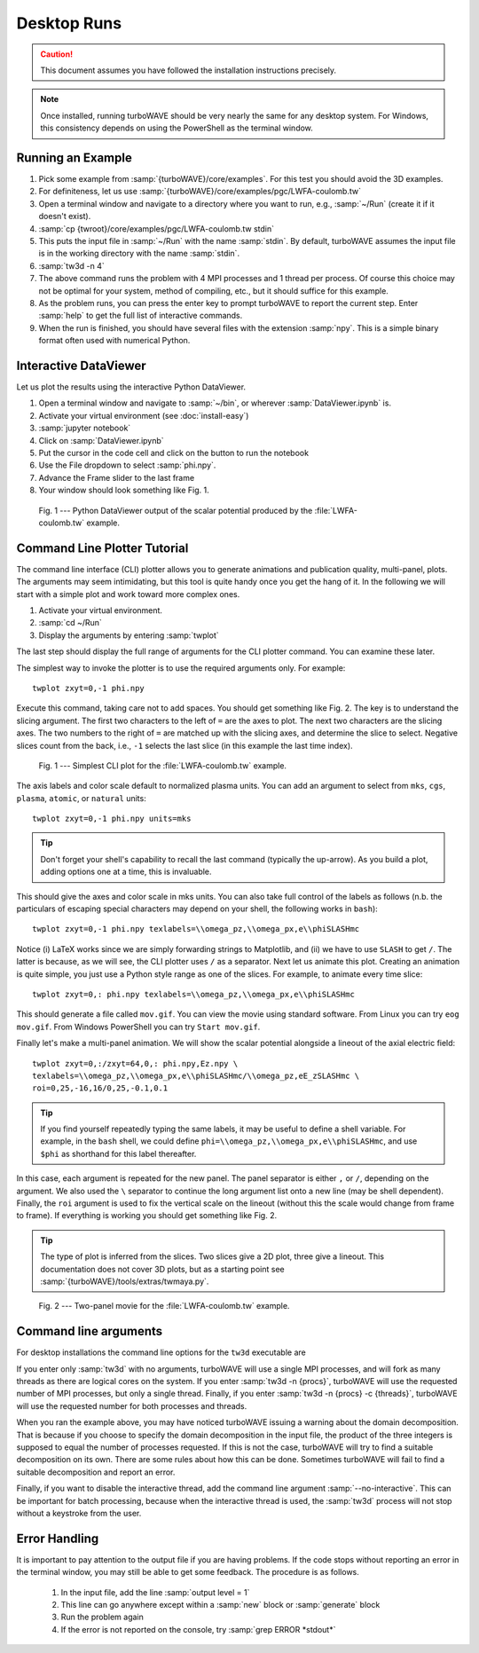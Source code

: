 Desktop Runs
============

.. caution::

	This document assumes you have followed the installation instructions precisely.

.. note::

	Once installed, running turboWAVE should be very nearly the same for any desktop system. For Windows, this consistency depends on using the PowerShell as the terminal window.

Running an Example
------------------

#. Pick some example from :samp:`{turboWAVE}/core/examples`.  For this test you should avoid the 3D examples.
#. For definiteness, let us use :samp:`{turboWAVE}/core/examples/pgc/LWFA-coulomb.tw`
#. Open a terminal window and navigate to a directory where you want to run, e.g., :samp:`~/Run` (create it if it doesn't exist).
#. :samp:`cp {twroot}/core/examples/pgc/LWFA-coulomb.tw stdin`
#. This puts the input file in :samp:`~/Run` with the name :samp:`stdin`.  By default, turboWAVE assumes the input file is in the working directory with the name :samp:`stdin`.
#. :samp:`tw3d -n 4`
#. The above command runs the problem with 4 MPI processes and 1 thread per process.  Of course this choice may not be optimal for your system, method of compiling, etc., but it should suffice for this example.
#. As the problem runs, you can press the enter key to prompt turboWAVE to report the current step.  Enter :samp:`help` to get the full list of interactive commands.
#. When the run is finished, you should have several files with the extension :samp:`npy`.  This is a simple binary format often used with numerical Python.

Interactive DataViewer
----------------------

Let us plot the results using the interactive Python DataViewer.

#. Open a terminal window and navigate to :samp:`~/bin`, or wherever :samp:`DataViewer.ipynb` is.
#. Activate your virtual environment (see :doc:`install-easy`)
#. :samp:`jupyter notebook`
#. Click on :samp:`DataViewer.ipynb`
#. Put the cursor in the code cell and click on the button to run the notebook
#. Use the File dropdown to select :samp:`phi.npy`.
#. Advance the Frame slider to the last frame
#. Your window should look something like Fig. 1.

.. figure:: LWFA-coulomb.png
	:figwidth: 80%

	Fig. 1 --- Python DataViewer output of the scalar potential produced by the :file:`LWFA-coulomb.tw` example.

Command Line Plotter Tutorial
-----------------------------

The command line interface (CLI) plotter allows you to generate animations and publication quality, multi-panel, plots.  The arguments may seem intimidating, but this tool is quite handy once you get the hang of it.  In the following we will start with a simple plot and work toward more complex ones.

#. Activate your virtual environment.
#. :samp:`cd ~/Run`
#. Display the arguments by entering :samp:`twplot`

The last step should display the full range of arguments for the CLI plotter command.  You can examine these later.

The simplest way to invoke the plotter is to use the required arguments only.  For example::

	twplot zxyt=0,-1 phi.npy

Execute this command, taking care not to add spaces.  You should get something like Fig. 2.  The key is to understand the slicing argument.  The first two characters to the left of ``=`` are the axes to plot.  The next two characters are the slicing axes.  The two numbers to the right of ``=`` are matched up with the slicing axes, and determine the slice to select.  Negative slices count from the back, i.e., ``-1`` selects the last slice (in this example the last time index).

.. figure:: cli-plotter-ex1.png
	:figwidth: 80%

	Fig. 1 --- Simplest CLI plot for the :file:`LWFA-coulomb.tw` example.

The axis labels and color scale default to normalized plasma units.  You can add an argument to select from ``mks``, ``cgs``, ``plasma``, ``atomic``, or ``natural`` units::

	twplot zxyt=0,-1 phi.npy units=mks

.. tip::

	Don't forget your shell's capability to recall the last command (typically the up-arrow).  As you build a plot, adding options one at a time, this is invaluable.

This should give the axes and color scale in mks units.  You can also take full control of the labels as follows (n.b. the particulars of escaping special characters may depend on your shell, the following works in ``bash``)::

	twplot zxyt=0,-1 phi.npy texlabels=\\omega_pz,\\omega_px,e\\phiSLASHmc

Notice (i) LaTeX works since we are simply forwarding strings to Matplotlib, and (ii) we have to use ``SLASH`` to get ``/``.  The latter is because, as we will see, the CLI plotter uses ``/`` as a separator.  Next let us animate this plot.  Creating an animation is quite simple, you just use a Python style range as one of the slices.  For example, to animate every time slice::

	twplot zxyt=0,: phi.npy texlabels=\\omega_pz,\\omega_px,e\\phiSLASHmc

This should generate a file called ``mov.gif``.  You can view the movie using standard software.  From Linux you can try ``eog mov.gif``.  From Windows PowerShell you can try ``Start mov.gif``.

Finally let's make a multi-panel animation.  We will show the scalar potential alongside a lineout of the axial electric field::

	twplot zxyt=0,:/zxyt=64,0,: phi.npy,Ez.npy \
	texlabels=\\omega_pz,\\omega_px,e\\phiSLASHmc/\\omega_pz,eE_zSLASHmc \
	roi=0,25,-16,16/0,25,-0.1,0.1

.. tip::

		If you find yourself repeatedly typing the same labels, it may be useful to define a shell variable.  For example, in the ``bash`` shell, we could define ``phi=\\omega_pz,\\omega_px,e\\phiSLASHmc``, and use ``$phi`` as shorthand for this label thereafter.

In this case, each argument is repeated for the new panel.  The panel separator is either ``,`` or ``/``, depending on the argument.  We also used the ``\`` separator to continue the long argument list onto a new line (may be shell dependent).  Finally, the ``roi`` argument is used to fix the vertical scale on the lineout (without this the scale would change from frame to frame).  If everything is working you should get something like Fig. 2.

.. tip::

	The type of plot is inferred from the slices.  Two slices give a 2D plot, three give a lineout.  This documentation does not cover 3D plots, but as a starting point see :samp:`{turboWAVE}/tools/extras/twmaya.py`.

.. figure:: cli-plotter-ex2.gif
	:figwidth: 80%

	Fig. 2 --- Two-panel movie for the :file:`LWFA-coulomb.tw` example.

.. _args:

Command line arguments
----------------------

For desktop installations the command line options for the ``tw3d`` executable are

.. program:: tw3d

.. option:: -n <procs>

	number of MPI processes (default=1, desktop only)

.. option:: -c <threads>

	number of OpenMP threads (see below for default)

.. option:: --input-file <file>, -i <file>

	name or path of the file to use as the input file (default=stdin)

.. option:: --platform <search_string>

	select an OpenCL platform with the search string in its name

.. option:: --device <search_string>

	select an OpenCL device with the search string in its name.  This can also be a comma-delimited list of device numbers.

.. option:: --restart

	if present, causes initial data to be loaded from a checkpoint.

.. option:: --no-interactive

	if present, suppresses the interactive thread.

.. option:: --version, -v

	if present, prints the version number.  If this is the only argument, no simulation is attempted.

.. option:: --help, -h

	if present, prints the command line arguments and the link to the online documentation.  If this is the only argument, no simulation is attempted.

If you enter only :samp:`tw3d` with no arguments, turboWAVE will use a single MPI processes, and will fork as many threads as there are logical cores on the system.  If you enter :samp:`tw3d -n {procs}`, turboWAVE will use the requested number of MPI processes, but only a single thread.  Finally, if you enter :samp:`tw3d -n {procs} -c {threads}`, turboWAVE will use the requested number for both processes and threads.

When you ran the example above, you may have noticed turboWAVE issuing a warning about the domain decomposition.  That is because if you choose to specify the domain decomposition in the input file, the product of the three integers is supposed to equal the number of processes requested.  If this is not the case, turboWAVE will try to find a suitable decomposition on its own.  There are some rules about how this can be done.  Sometimes turboWAVE will fail to find a suitable decomposition and report an error.

Finally, if you want to disable the interactive thread, add the command line argument :samp:`--no-interactive`.  This can be important for batch processing, because when the interactive thread is used, the :samp:`tw3d` process will not stop without a keystroke from the user.

Error Handling
--------------

It is important to pay attention to the output file if you are having problems.  If the code stops without reporting an error in the terminal window, you may still be able to get some feedback.  The procedure is as follows.

	#. In the input file, add the line :samp:`output level = 1`
	#. This line can go anywhere except within a :samp:`new` block or :samp:`generate` block
	#. Run the problem again
	#. If the error is not reported on the console, try :samp:`grep ERROR *stdout*`
